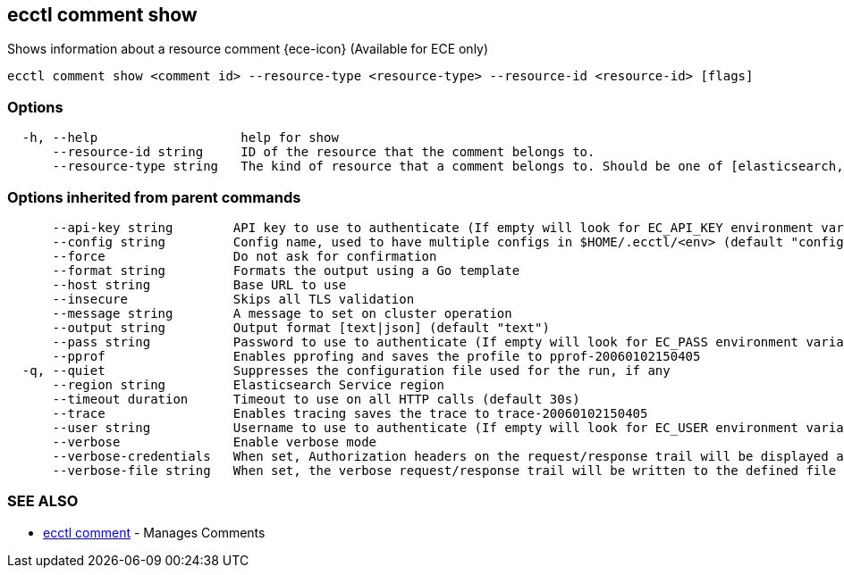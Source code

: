 [#ecctl_comment_show]
== ecctl comment show

Shows information about a resource comment {ece-icon} (Available for ECE only)

----
ecctl comment show <comment id> --resource-type <resource-type> --resource-id <resource-id> [flags]
----

[float]
=== Options

----
  -h, --help                   help for show
      --resource-id string     ID of the resource that the comment belongs to.
      --resource-type string   The kind of resource that a comment belongs to. Should be one of [elasticsearch, kibana, apm, appsearch, enterprise_search, allocator, constructor, runner, proxy].
----

[float]
=== Options inherited from parent commands

----
      --api-key string        API key to use to authenticate (If empty will look for EC_API_KEY environment variable)
      --config string         Config name, used to have multiple configs in $HOME/.ecctl/<env> (default "config")
      --force                 Do not ask for confirmation
      --format string         Formats the output using a Go template
      --host string           Base URL to use
      --insecure              Skips all TLS validation
      --message string        A message to set on cluster operation
      --output string         Output format [text|json] (default "text")
      --pass string           Password to use to authenticate (If empty will look for EC_PASS environment variable)
      --pprof                 Enables pprofing and saves the profile to pprof-20060102150405
  -q, --quiet                 Suppresses the configuration file used for the run, if any
      --region string         Elasticsearch Service region
      --timeout duration      Timeout to use on all HTTP calls (default 30s)
      --trace                 Enables tracing saves the trace to trace-20060102150405
      --user string           Username to use to authenticate (If empty will look for EC_USER environment variable)
      --verbose               Enable verbose mode
      --verbose-credentials   When set, Authorization headers on the request/response trail will be displayed as plain text
      --verbose-file string   When set, the verbose request/response trail will be written to the defined file
----

[float]
=== SEE ALSO

* xref:ecctl_comment[ecctl comment]	 - Manages Comments
